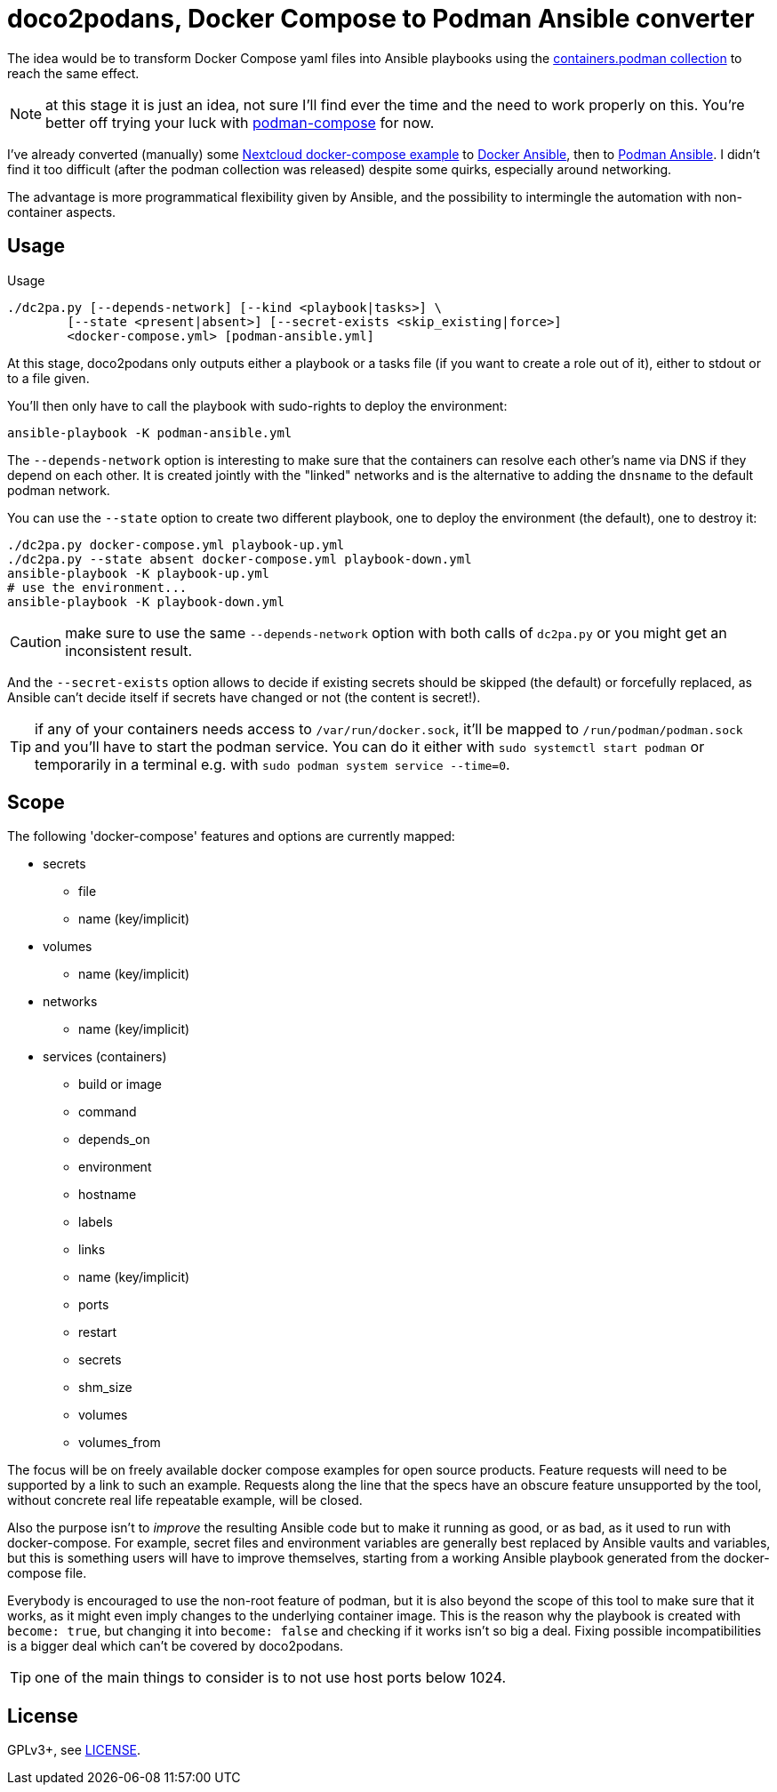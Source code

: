 = doco2podans, Docker Compose to Podman Ansible converter

The idea would be to transform Docker Compose yaml files into Ansible playbooks using the https://github.com/containers/ansible-podman-collections[containers.podman collection] to reach the same effect.

NOTE: at this stage it is just an idea, not sure I'll find ever the time and the need to work properly on this.
You're better off trying your luck with https://github.com/containers/podman-compose[podman-compose] for now.

I've already converted (manually) some https://github.com/docker-library/docs/blob/master/nextcloud/README.md#running-this-image-with-docker-compose[Nextcloud docker-compose example] to https://gitlab.com/EricPublic/miscericlaneous/-/tree/master/nextcloud_atomic[Docker Ansible], then to https://gitlab.com/EricPublic/miscericlaneous/-/tree/master/nextcloud_container[Podman Ansible].
I didn't find it too difficult (after the podman collection was released) despite some quirks, especially around networking.

The advantage is more programmatical flexibility given by Ansible, and the possibility to intermingle the automation with non-container aspects.

== Usage

.Usage
----
./dc2pa.py [--depends-network] [--kind <playbook|tasks>] \
	[--state <present|absent>] [--secret-exists <skip_existing|force>]
	<docker-compose.yml> [podman-ansible.yml]
----

At this stage, doco2podans only outputs either a playbook or a tasks file (if you want to create a role out of it), either to stdout or to a file given.

You'll then only have to call the playbook with sudo-rights to deploy the environment:

----
ansible-playbook -K podman-ansible.yml
----

The `--depends-network` option is interesting to make sure that the containers can resolve each other's name via DNS if they depend on each other.
It is created jointly with the "linked" networks and is the alternative to adding the `dnsname` to the default podman network.

You can use the `--state` option to create two different playbook, one to deploy the environment (the default), one to destroy it:

----
./dc2pa.py docker-compose.yml playbook-up.yml
./dc2pa.py --state absent docker-compose.yml playbook-down.yml
ansible-playbook -K playbook-up.yml
# use the environment...
ansible-playbook -K playbook-down.yml
----

CAUTION: make sure to use the same `--depends-network` option with both calls of `dc2pa.py` or you might get an inconsistent result.

And the `--secret-exists` option allows to decide if existing secrets should be skipped (the default) or forcefully replaced, as Ansible can't decide itself if secrets have changed or not (the content is secret!).

TIP: if any of your containers needs access to `/var/run/docker.sock`, it'll be mapped to `/run/podman/podman.sock` and you'll have to start the podman service.
You can do it either with `sudo systemctl start podman` or temporarily in a terminal e.g. with `sudo podman system service --time=0`.

== Scope

The following 'docker-compose' features and options are currently mapped:

* secrets
** file
** name (key/implicit)
* volumes
** name (key/implicit)
* networks
** name (key/implicit)
* services (containers)
** build or image
** command
** depends_on
** environment
** hostname
** labels
** links
** name (key/implicit)
** ports
** restart
** secrets
** shm_size
** volumes
** volumes_from

The focus will be on freely available docker compose examples for open source products.
Feature requests will need to be supported by a link to such an example.
Requests along the line that the specs have an obscure feature unsupported by the tool, without concrete real life repeatable example, will be closed.

Also the purpose isn't to _improve_ the resulting Ansible code but to make it running as good, or as bad, as it used to run with docker-compose.
For example, secret files and environment variables are generally best replaced by Ansible vaults and variables, but this is something users will have to improve themselves, starting from a working Ansible playbook generated from the docker-compose file.

Everybody is encouraged to use the non-root feature of podman, but it is also beyond the scope of this tool to make sure that it works, as it might even imply changes to the underlying container image.
This is the reason why the playbook is created with `become: true`, but changing it into `become: false` and checking if it works isn't so big a deal.
Fixing possible incompatibilities is a bigger deal which can't be covered by doco2podans.

TIP: one of the main things to consider is to not use host ports below 1024.

== License

GPLv3+, see link:LICENSE[LICENSE].
